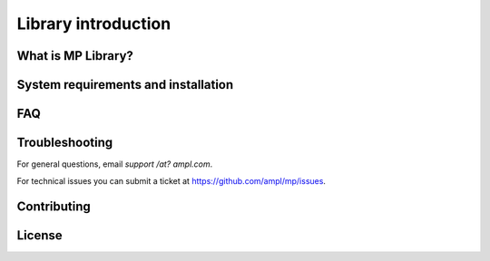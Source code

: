 Library introduction
====================



What is MP Library?
-------------------



System requirements and installation
------------------------------------



FAQ
---



Troubleshooting
---------------

For general questions, email *support /at? ampl.com*.

For technical issues you can submit a ticket at
`https://github.com/ampl/mp/issues <https://github.com/ampl/mp/issues>`_.


Contributing
------------


License
-------


